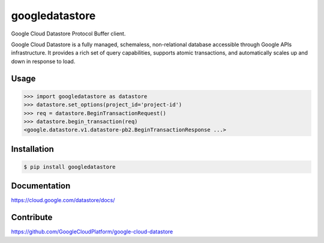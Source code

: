 googledatastore
===============

Google Cloud Datastore Protocol Buffer client.

Google Cloud Datastore is a fully managed, schemaless, non-relational
database accessible through Google APIs infrastructure. It provides
a rich set of query capabilities, supports atomic transactions, and
automatically scales up and down in response to load.

Usage
-----
.. code-block:: pycon

    >>> import googledatastore as datastore
    >>> datastore.set_options(project_id='project-id')
    >>> req = datastore.BeginTransactionRequest()
    >>> datastore.begin_transaction(req)
    <google.datastore.v1.datastore-pb2.BeginTransactionResponse ...>


Installation
------------
.. code-block:: bash

    $ pip install googledatastore

Documentation
-------------
https://cloud.google.com/datastore/docs/

Contribute
----------
https://github.com/GoogleCloudPlatform/google-cloud-datastore

